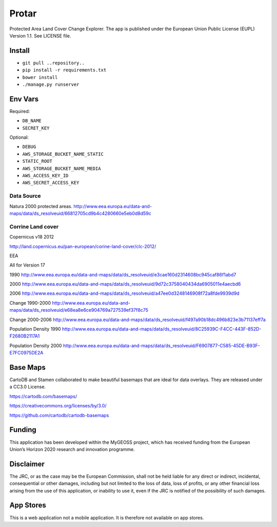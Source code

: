 Protar
======
Protected Area Land Cover Change Explorer. The app is published under the European Union Public License (EUPL) Version 1.1. See LICENSE file.

Install
-------

* ``git pull ..repository..``
* ``pip install -r requirements.txt``
* ``bower install``
* ``./manage.py runserver``

Env Vars
--------

Required:

* ``DB_NAME``
* ``SECRET_KEY``

Optional:

* ``DEBUG``
* ``AWS_STORAGE_BUCKET_NAME_STATIC``
* ``STATIC_ROOT``
* ``AWS_STORAGE_BUCKET_NAME_MEDIA``
* ``AWS_ACCESS_KEY_ID``
* ``AWS_SECRET_ACCESS_KEY``

Data Source
^^^^^^^^^^^
Natura 2000 protected areas.
http://www.eea.europa.eu/data-and-maps/data/ds_resolveuid/66812705cd9b4c4280660e5eb0d8d59c

Corrine Land cover
^^^^^^^^^^^^^^^^^^

Copernicus v18 2012

http://land.copernicus.eu/pan-european/corine-land-cover/clc-2012/

EEA

All for Version 17

1990
http://www.eea.europa.eu/data-and-maps/data/ds_resolveuid/e3cae160d2314608bc945caf86f1abd7

2000
http://www.eea.europa.eu/data-and-maps/data/ds_resolveuid/9d72c3758040434da6905011e4aecbd6

2006
http://www.eea.europa.eu/data-and-maps/data/ds_resolveuid/a47ee0d3248146908f72a8fde9939d9d

Change 1990-2000
http://www.eea.europa.eu/data-and-maps/data/ds_resolveuid/e68ea8e6ce904769a727539ef37f8c75

Change 2000-2006
http://www.eea.europa.eu/data-and-maps/data/ds_resolveuid/f497a90b18dc496b823e3b71137eff7a

Population Density 1990
http://www.eea.europa.eu/data-and-maps/data/ds_resolveuid/8C25939C-F4CC-443F-852D-F2680B2117A1

Population Density 2000
http://www.eea.europa.eu/data-and-maps/data/ds_resolveuid/F6907877-C585-45DE-B93F-E7FC0975DE2A

Base Maps
---------
CartoDB and Stamen collaborated to make beautiful basemaps that are ideal for
data overlays. They are released under a CC3.0 License.

https://cartodb.com/basemaps/

https://creativecommons.org/licenses/by/3.0/

https://github.com/cartodb/cartodb-basemaps

Funding
-------
This application has been developed within the MyGEOSS project, which has received funding from the European Union’s Horizon 2020 research and innovation programme.

Disclaimer
------------
The JRC, or as the case may be the European Commission, shall not be held liable for any direct or indirect, incidental, consequential or other damages, including but not limited to the loss of data, loss of profits, or any other financial loss arising from the use of this application, or inability to use it, even if the JRC is notified of the possibility of such damages.

App Stores
----------
This is a web application not a mobile application. It is therefore not available on app stores.
